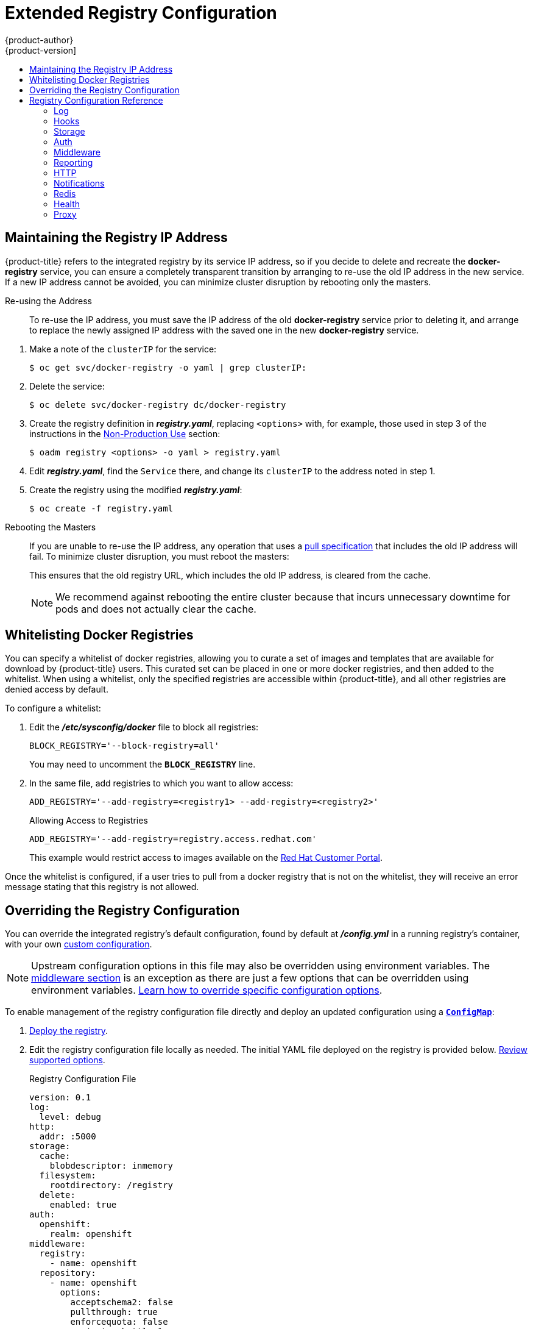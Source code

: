 [[install-config-registry-extended-configuration]]
= Extended Registry Configuration
{product-author}
{product-version]
:data-uri:
:icons:
:experimental:
:toc: macro
:toc-title:
:prewrap!:

toc::[]

[[maintaining-the-registry-ip-address]]
== Maintaining the Registry IP Address

{product-title} refers to the integrated registry by its service IP address,
so if you decide to delete and recreate the *docker-registry* service,
you can ensure a completely transparent transition by arranging to
re-use the old IP address in the new service.
If a new IP address cannot be avoided, you can minimize cluster
disruption by rebooting only the masters.

[[re-using-the-address]]
Re-using the Address::

To re-use the IP address, you must save the IP address of the old *docker-registry*
service prior to deleting it, and arrange to replace the newly assigned IP address
with the saved one in the new *docker-registry* service.

// NB: Snarfed from <https://github.com/openshift/openshift-docs/issues/1494>.
. Make a note of the `clusterIP` for the service:
+
----
$ oc get svc/docker-registry -o yaml | grep clusterIP:
----

. Delete the service:
+
----
$ oc delete svc/docker-registry dc/docker-registry
----

. Create the registry definition in *_registry.yaml_*, replacing `<options>`
with, for example, those used in step 3 of the instructions in the
xref:deploy_registry_existing_clusters.adoc#registry-non-production-use[Non-Production Use] section:
+
----
$ oadm registry <options> -o yaml > registry.yaml
----

. Edit *_registry.yaml_*, find the `Service` there,
and change its `clusterIP` to the address noted in step 1.

. Create the registry using the modified *_registry.yaml_*:
+
----
$ oc create -f registry.yaml
----

[[rebooting-the-masters]]
Rebooting the Masters::

If you are unable to re-use the IP address, any operation that uses a xref:../../architecture/core_concepts/builds_and_image_streams.adoc#image-streams[pull specification]
that includes the old IP address will fail.
To minimize cluster disruption, you must reboot the masters:
+
----
ifdef::openshift-origin[]
# systemctl restart origin-master
endif::[]
ifdef::openshift-enterprise[]
# systemctl restart atomic-openshift-master
endif::[]
----
// Code block snarfed from ../http_proxies.adoc, w/ node-reboot stuff removed.
// tnguyen opines: It would be nice to #define this somewhere and include it here...
+
This ensures that the old registry URL, which includes the old IP address,
is cleared from the cache.
+
[NOTE]
We recommend against rebooting the entire cluster because that incurs
unnecessary downtime for pods and does not actually clear the cache.


[[whitelisting-docker-registries]]
== Whitelisting Docker Registries

You can specify a whitelist of docker registries, allowing you to curate a set
of images and templates that are available for download by {product-title}
users. This curated set can be placed in one or more docker registries, and then
added to the whitelist. When using a whitelist, only the specified registries
are accessible within {product-title}, and all other registries are denied
access by default.

To configure a whitelist:

. Edit the *_/etc/sysconfig/docker_* file to block all registries:
+
----
BLOCK_REGISTRY='--block-registry=all'
----
+
You may need to uncomment the `*BLOCK_REGISTRY*` line.
. In the same file, add registries to which you want to allow access:
+
----
ADD_REGISTRY='--add-registry=<registry1> --add-registry=<registry2>'
----
+
.Allowing Access to Registries
----
ADD_REGISTRY='--add-registry=registry.access.redhat.com'
----
+
This example would restrict access to images available on the
link:https://access.redhat.com/search/#/container-images[Red Hat Customer Portal].

Once the whitelist is configured, if a user tries to pull from a docker registry
that is not on the whitelist, they will receive an error message stating that
this registry is not allowed.

[[advanced-overriding-the-registry-configuration]]
== Overriding the Registry Configuration

You can override the integrated registry's default configuration, found by
default at *_/config.yml_* in a running registry's container, with your own
xref:registry-configuration-reference[custom configuration].

[NOTE]
====
Upstream configuration options in this file may also be overridden using
environment variables. The
xref:docker-registry-configuration-reference-middleware[middleware section] is
an exception as there are just a few options that can be overridden using
environment variables.
link:https://docs.docker.com/registry/configuration/#override-specific-configuration-options[Learn
how to override specific configuration options].
====

To enable management of the registry configuration file directly and deploy an updated configuration using
a xref:../../dev_guide/configmaps.adoc#dev-guide-configmaps[`*ConfigMap*`]:

. xref:deploy_registry_existing_clusters.adoc#deploy-registry[Deploy the registry].

. Edit the registry configuration file locally as needed. The initial YAML file
deployed on the registry is provided below.
xref:registry-configuration-reference[Review supported options].
+
.Registry Configuration File
[source,yaml]
----
version: 0.1
log:
  level: debug
http:
  addr: :5000
storage:
  cache:
    blobdescriptor: inmemory
  filesystem:
    rootdirectory: /registry
  delete:
    enabled: true
auth:
  openshift:
    realm: openshift
middleware:
  registry:
    - name: openshift
  repository:
    - name: openshift
      options:
        acceptschema2: false
        pullthrough: true
        enforcequota: false
        projectcachettl: 1m
        blobrepositorycachettl: 10m
  storage:
    - name: openshift
----

. Create a `*ConfigMap*` holding the content of each file in this directory:
+
----
$ oc create configmap registry-config \
    --from-file=</path/to/custom/registry/config.yml>/
----

. Add the *registry-config* ConfigMap as a volume to the registry's deployment
configuration to mount the custom configuration file at
*_/etc/docker/registry/_*:
+
----
$ oc volume dc/docker-registry --add --type=configmap \
    --configmap-name=registry-config -m /etc/docker/registry/
----
+
. Update the registry to reference the configuration path from the previous step
by adding the following environment variable to the registry's deployment
configuration:
+
----
$ oc set env dc/docker-registry \
    REGISTRY_CONFIGURATION_PATH=/etc/docker/registry/config.yml
----

This may be performed as an iterative process to achieve the desired
configuration. For example, during troubleshooting, the configuration may be
temporarily updated to put it in *debug* mode.

To update an existing configuration:

[WARNING]
====
This procedure will overwrite the currently deployed registry configuration.
====

. Edit the local registry configuration file, *_config.yml_*.

. Delete the *registry-config* secret:
+
----
$ oc delete secret registry-config
----
+
. Recreate the secret to reference the updated configuration file:
+
----
$ oc secrets new registry-config config.yml=</path/to/custom/registry/config.yml>
----
+
. Redeploy the registry to read the updated configuration:
+
----
$ oc rollout latest docker-registry
----

[TIP]
====
Maintain configuration files in a source control repository.
====

// tag::registry-configuration-reference[]
[[registry-configuration-reference]]
== Registry Configuration Reference

There are many configuration options available in the upstream
link:https://github.com/docker/distribution[docker distribution] library. Not
all link:https://docs.docker.com/registry/configuration/[configuration options]
are supported or enabled. Use this section as a reference when
xref:advanced-overriding-the-registry-configuration[overriding the registry
configuration].


[NOTE]
====
Upstream configuration options in this file may also be overridden using
environment variables. However, the
xref:docker-registry-configuration-reference-middleware[middleware section] may
*not* be overridden using environment variables.
link:https://docs.docker.com/registry/configuration/#override-specific-configuration-options[Learn
how to override specific configuration options].
====

[[docker-registry-configuration-reference-log]]
=== Log

link:https://docs.docker.com/registry/configuration/#log[Upstream options] are supported.

Example:

[source,yaml]
----
log:
  level: debug
  formatter: text
  fields:
    service: registry
    environment: staging
----

[[docker-registry-configuration-reference-hooks]]
=== Hooks

Mail hooks are not supported.

[[docker-registry-configuration-reference-storage]]
=== Storage
//tag::registry-storage-drivers[]
This section lists the supported link:https://docs.docker.com/registry/configuration/#storage[registry storage drivers].

The following list includes storage drivers that need to be configured in the
registry's configuration file:

*  link:https://docs.docker.com/registry/storage-drivers/filesystem[Filesystem]. Filesystem is the default and does not need to be configured.
// *  link:https://docs.docker.com/registry/storage-drivers/azure/[Microsoft Azure]//
*  link:https://docs.docker.com/registry/storage-drivers/s3/[S3]. Learn more about https://github.com/docker/docker.github.io/blob/master/registry/storage-drivers/s3.md#cloudfront-as-middleware-with-s3-backend[CloudFront configuration].
* link:https://docs.docker.com/registry/storage-drivers/swift/[OpenStack Swift]
* link:https://docs.docker.com/registry/storage-drivers/gcs/[Google Cloud Storage (GCS)]
* link:https://docs.docker.com/registry/storage-drivers/azure/[Microsoft Azure]
* link:https://docs.docker.com/registry/storage-drivers/oss/[Aliyun OSS]

link:https://docs.docker.com/registry/configuration/#maintenance[General registry storage configuration options] are supported.

The following storage options need to be configured through the link:https://docs.docker.com/registry/storage-drivers/filesystem[filesystem driver]:

* xref:../../install_config/storage_examples/gluster_backed_registry.adoc#install-config-storage-examples-gluster-backed-registry[Backing Docker Registry with GlusterFS Storage]
* xref:../../install_config/persistent_storage/persistent_storage_ceph_rbd.adoc#install-config-persistent-storage-persistent-storage-ceph-rbd[Ceph
Rados Block Device]

[NOTE]
====
For more information on supported persistent storage drivers, see xref:../../install_config/persistent_storage/persistent_storage_ceph_rbd.adoc#install-config-persistent-storage-persistent-storage-ceph-rbd[Configuring Persistent Storage] and xref:../../install_config/storage_examples/index.adoc#install-config-storage-examples-index[Persistent Storage Examples].
====

//end::registry-storage-drivers[]

.General Storage Configuration Options
[source,yaml]
----
storage:
  delete:
    enabled: true <1>
  redirect:
    disable: false
  cache:
    blobdescriptor: inmemory
  maintenance:
    uploadpurging:
      enabled: true
      age: 168h
      interval: 24h
      dryrun: false
    readonly:
      enabled: false
----
<1> This entry is *mandatory* for image pruning to work properly.

[[docker-registry-configuration-reference-auth]]
=== Auth

Auth options should not be altered. The *openshift* extension is the only
supported option.

[source,yaml]
----
auth:
  openshift:
    realm: openshift
----

[[docker-registry-configuration-reference-middleware]]
=== Middleware

The *repository* middleware extension allows to configure {product-title}
middleware responsible for interaction with {product-title} and image proxying.

[source,yaml]
----
middleware:
  registry:
    - name: openshift <1>
  repository:
    - name: openshift <1>
      options:
        acceptschema2: false <2>
        pullthrough: true <3>
        mirrorpullthrough: true <4>
        enforcequota: false <5>
        projectcachettl: 1m <6>
        blobrepositorycachettl: 10m <7>
  storage:
    - name: openshift <1>
----
<1> These entries are mandatory. Their presence ensures required components are
loaded. These values should not be changed.
<2> Allows you to store
link:https://github.com/docker/distribution/blob/master/docs/spec/manifest-v2-2.md#image-manifest-version-2-schema-2[manifest
schema v2] during a push to the registry. See
xref:middleware-repository-acceptschema2[below] for more details.
<3> Allows the registry to act as a proxy for remote blobs. See
xref:middleware-repository-pullthrough[below] for more details.
<4> Allows the registry cache blobs to be served from remote registries for fast
access later. The mirroring starts when the blob is accessed for the first time.
The option has no effect if the
xref:middleware-repository-pullthrough[pullthrough] is disabled.
<5> Prevents blob uploads exceeding the size limit, which are defined in the
targeted project.
<6> An expiration timeout for limits cached in the registry. The lower the
value, the less time it takes for the limit changes to propagate to the
registry. However, the registry will query limits from the server more
frequently and, as a consequence, pushes will be slower.
<7> An expiration timeout for remembered associations between blob and
repository. The higher the value, the higher probability of fast lookup and
more efficient registry operation. On the other hand, memory usage will raise
as well as a risk of serving image layer to user, who is no longer authorized
to access it.

[[middleware-cloudfront]]
==== CloudFront Middleware
The link:https://docs.docker.com/registry/configuration/#cloudfront[*CloudFront*
middleware extension] can be added to support AWS, CloudFront CDN storage
provider. CloudFront middleware speeds up distribution of image content
internationally. The blobs are distributed to several edge locations around the
world. The client is always directed to the edge with the lowest latency.

[NOTE]
====
The link:https://docs.docker.com/registry/configuration/#cloudfront[*CloudFront*
middleware extension] can be only used with
link:https://docs.docker.com/registry/storage-drivers/s3/[S3] storage.
It is utilized only during blob serving. Therefore, only blob downloads can be
speeded up, not uploads.
====

The following is an example of minimal configuration of S3 storage driver with a
CloudFront middleware:

[source,yaml]
----
version: 0.1
log:
  level: debug
http:
  addr: :5000
storage:
  cache:
    blobdescriptor: inmemory
  delete:
    enabled: true
  s3: <1>
    accesskey: BJKMSZBRESWJQXRWMAEQ
    secretkey: 5ah5I91SNXbeoUXXDasFtadRqOdy62JzlnOW1goS
    region: us-east-1
    bucket: docker.myregistry.com
auth:
  openshift:
    realm: openshift
middleware:
  registry:
    - name: openshift
  repository:
    - name: openshift
   storage:
    - name: cloudfront <2>
      options:
        baseurl: https://jrpbyn0k5k88bi.cloudfront.net/ <3>
        privatekey: /etc/docker/cloudfront-ABCEDFGHIJKLMNOPQRST.pem <4>
        keypairid: ABCEDFGHIJKLMNOPQRST <5>
    - name: openshift
----
<1> The S3 storage must be configured the same way regardless of CloudFront
middleware.
<2> The CloudFront storage middleware needs to be listed before OpenShift
middleware.
<3> The CloudFront base URL. In the AWS management console, this is listed as
*Domain Name* of CloudFront distribution.
<4> The location of your AWS private key on the filesystem. This must be not
confused with Amazon EC2 key pair. Please refer to
link:http://docs.aws.amazon.com/AmazonCloudFront/latest/DeveloperGuide/private-content-trusted-signers.html#private-content-creating-cloudfront-key-pairs[AWS
documentation] on creating CloudFront key pairs for your trusted signers. The
file needs to be mounted as a secret
xref:../../dev_guide/secrets.adoc#dev-guide-secrets[secret] into the registry
pod.
<5> The ID of your Cloudfront key pair.

[[middleware-overriding]]
==== Overriding Middleware Configuration Options
The *middleware* section cannot be overridden using environment variables.
There are a few exceptions, however. For example:

[source,yaml]
----
middleware:
  repository:
    - name: openshift
      options:
        acceptschema2: false <1>
        pullthrough: true <2>
        mirrorpullthrough: true <3>
        enforcequota: false <4>
        projectcachettl: 1m <5>
        blobrepositorycachettl: 10m <6>
----
<1> A configuration option that can be overridden by the boolean environment
variable `REGISTRY_MIDDLEWARE_REPOSITORY_OPENSHIFT_ACCEPTSCHEMA2`, which
allows for the ability to accept manifest schema v2 on manifest put requests.
Recognized values are `true` and `false` (which applies to all the other
boolean variables below).
<2> A configuration option that can be overridden by the boolean environment
variable `REGISTRY_MIDDLEWARE_REPOSITORY_OPENSHIFT_PULLTHROUGH`, which
enables a proxy mode for remote repositories.
<3> A configuration option that can be overridden by the boolean environment
variable `REGISTRY_MIDDLEWARE_REPOSITORY_OPENSHIFT_MIRRORPULLTHROUGH`, which
instructs registry to mirror blobs locally if serving remote blobs.
<4> A configuration option that can be overridden by the boolean environment
variable `REGISTRY_MIDDLEWARE_REPOSITORY_OPENSHIFT_ENFORCEQUOTA`, which
allows the ability to turn quota enforcement on or off. By default, quota
enforcement is off.
<5> A configuration option that can be overridden by the environment variable
`REGISTRY_MIDDLEWARE_REPOSITORY_OPENSHIFT_PROJECTCACHETTL`, specifying an
eviction timeout for project quota objects. It takes a valid time duration
string (for example, `2m`). If empty, you get the default timeout. If zero
(`0m`), caching is disabled.
<6> A configuration option that can be overridden by the environment variable
`REGISTRY_MIDDLEWARE_REPOSITORY_OPENSHIFT_BLOBREPOSITORYCACHETTL`, specifying
an eviction timeout for associations between blob and containing repository.
The format of the value is the same as in `projectcachettl` case.

[[middleware-repository-pullthrough]]
==== Image Pullthrough

If enabled, the registry will attempt to fetch requested blob from a remote
registry unless the blob exists locally. The remote candidates are calculated
from **DockerImage** entries stored in status of the
xref:../../architecture/core_concepts/builds_and_image_streams.adoc#image-streams[image
stream], a client pulls from. All the unique remote registry references in
such entries will be tried in turn until the blob is found. The blob, served
this way, will not be stored in the registry.

This feature is on by default. However, it can be disabled using a
xref:docker-registry-configuration-reference-middleware[configuration option].

By default, all the remote blobs served this way are stored locally for
subsequent faster access unless `mirrorpullthrough` is disabled. The downside
of this mirroring feature is an increased storage usage.

[NOTE]
====
The mirroring starts when a client tries to fetch at least a single byte of the
blob. To pre-fetch a particular image into integrated registry before it is
actually needed, you can run the following command:

----
$ oc get imagestreamtag/${IS}:${TAG} -o jsonpath='{ .image.dockerImageLayers[*].name }' | \
  xargs -n1 -I {} curl -H "Range: bytes=0-1" -u user:${TOKEN} \
  http://${REGISTRY_IP}:${PORT}/v2/default/mysql/blobs/{}
----
====

[[middleware-repository-acceptschema2]]
==== Manifest Schema v2 Support

Each image has a manifest describing its blobs, instructions for running it
and additional metadata. The manifest is versioned, with each version having different
structure and fields as it evolves over time. The same image can be represented
by multiple manifest versions. Each version will have different digest though.

The registry currently supports
link:https://github.com/docker/distribution/blob/master/docs/spec/manifest-v2-1.md#image-manifest-version-2-schema-1[manifest
v2 schema 1] (*schema1*) and
link:https://github.com/docker/distribution/blob/master/docs/spec/manifest-v2-2.md#image-manifest-version-2-schema-2[manifest
v2 schema 2] (*schema2*). The former is being obsoleted but will be supported
for an extended amount of time.

You should be wary of compatibility issues with various Docker clients:

- Docker clients of version 1.9 or older support only *schema1*. Any manifest
this client pulls or pushes will be of this legacy schema.
- Docker clients of version 1.10 support both *schema1* and *schema2*. And by default, it will
push the latter to the registry if it supports newer schema.

The registry, storing an image with *schema1* will always return it unchanged
to the client. *Schema2* will be transferred unchanged only to newer Docker
client. For the older one, it will be converted on-the-fly to *schema1*.

This has significant consequences. For example an image pushed to the registry
by a newer Docker client cannot be pulled by the older Docker by its digest.
That's because the stored image's manifest is of *schema2* and its digest can
be used to pull only this version of manifest.

For this reason, the registry is configured by default not to store *schema2*.
This ensures that any docker client will be able to pull from the registry any
image pushed there regardless of client's version.

Once you're confident that all the registry clients support *schema2*, you'll
be safe to enable its support in the registry. See the
xref:docker-registry-configuration-reference-middleware[middleware
configuration reference] above for particular option.

[[docker-registry-configuration-reference-reporting]]
=== Reporting

Reporting is unsupported.

[[docker-registry-configuration-reference-http]]
=== HTTP

link:https://docs.docker.com/registry/configuration/#http[Upstream options] are
supported. xref:securing_and_exposing_registry.adoc#securing-the-registry[Learn how to alter these settings via
environment variables]. Only the *tls* section should be altered. For example:

[source,yaml]
----
http:
  addr: :5000
  tls:
    certificate: /etc/secrets/registry.crt
    key: /etc/secrets/registry.key
----

[[docker-registry-configuration-reference-notifications]]
=== Notifications

link:https://docs.docker.com/registry/configuration/#notifications[Upstream
options] are supported. The xref:../../rest_api/index.adoc#rest-api-index[REST API Reference]
provides more comprehensive integration options.

Example:

[source,yaml]
----
notifications:
  endpoints:
    - name: registry
      disabled: false
      url: https://url:port/path
      headers:
        Accept:
          - text/plain
      timeout: 500
      threshold: 5
      backoff: 1000
----

[[docker-registry-configuration-reference-redis]]
=== Redis

Redis is not supported.

[[docker-registry-configuration-reference-health]]
=== Health

link:https://docs.docker.com/registry/configuration/#health[Upstream options]
are supported. The registry deployment configuration provides an integrated
health check at */healthz*.

[[docker-registry-configuration-reference-proxy]]
=== Proxy

Proxy configuration should not be enabled. This functionality is provided by
the xref:docker-registry-configuration-reference-middleware[{product-title}
repository middleware extension], *pullthrough: true*.

// end::registry-configuration-reference[]
